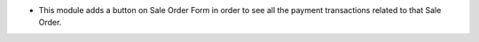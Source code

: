 * This module adds a button on Sale Order Form in order to see all the payment
  transactions related to that Sale Order.

.. image:: https://user-images.githubusercontent.com/19529533/129061695-62739c7a-2d35-4764-b922-d5ea6dc0102d.png
